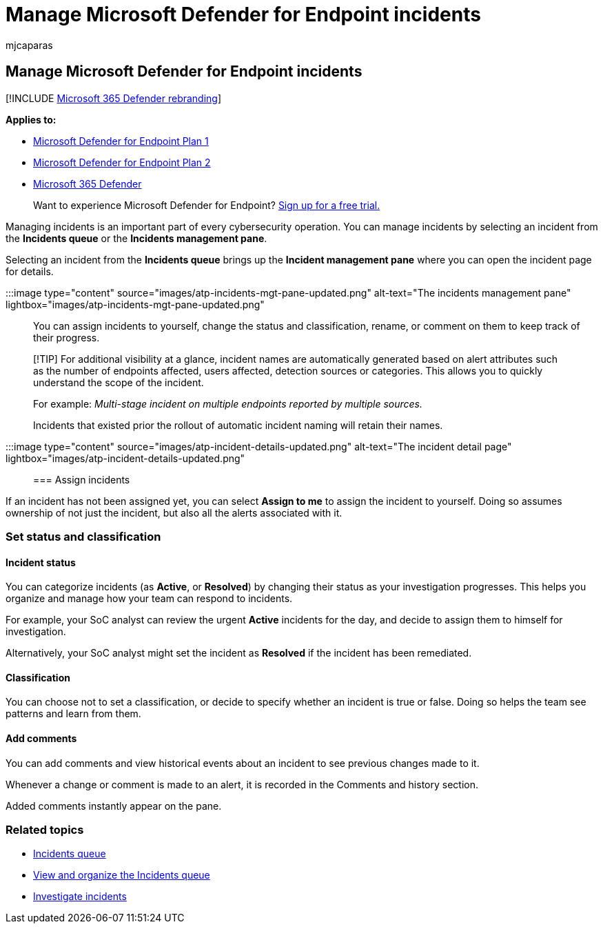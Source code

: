 = Manage Microsoft Defender for Endpoint incidents
:audience: ITPro
:author: mjcaparas
:description: Manage incidents by assigning it, updating its status, or setting its classification.
:keywords: incidents, manage, assign, status, classification, true alert, false alert
:manager: dansimp
:ms.author: macapara
:ms.collection: ["m365-security-compliance", "m365-initiative-defender-endpoint"]
:ms.localizationpriority: medium
:ms.mktglfcycl: deploy
:ms.pagetype: security
:ms.service: microsoft-365-security
:ms.sitesec: library
:ms.subservice: mde
:ms.topic: article
:search.appverid: met150
:search.product: eADQiWindows 10XVcnh

== Manage Microsoft Defender for Endpoint incidents

[!INCLUDE xref:../../includes/microsoft-defender.adoc[Microsoft 365 Defender rebranding]]

*Applies to:*

* https://go.microsoft.com/fwlink/p/?linkid=2154037[Microsoft Defender for Endpoint Plan 1]
* https://go.microsoft.com/fwlink/p/?linkid=2154037[Microsoft Defender for Endpoint Plan 2]
* https://go.microsoft.com/fwlink/?linkid=2118804[Microsoft 365 Defender]

____
Want to experience Microsoft Defender for Endpoint?
https://signup.microsoft.com/create-account/signup?products=7f379fee-c4f9-4278-b0a1-e4c8c2fcdf7e&ru=https://aka.ms/MDEp2OpenTrial?ocid=docs-wdatp-exposedapis-abovefoldlink[Sign up for a free trial.]
____

Managing incidents is an important part of every cybersecurity operation.
You can manage incidents by selecting an incident from the *Incidents queue* or the *Incidents management pane*.

Selecting an incident from the *Incidents queue* brings up the *Incident management pane* where you can open the incident page for details.

:::image type="content" source="images/atp-incidents-mgt-pane-updated.png" alt-text="The incidents management pane" lightbox="images/atp-incidents-mgt-pane-updated.png":::

You can assign incidents to yourself, change the status and classification, rename, or comment on them to keep track of their progress.

____
[!TIP] For additional visibility at a glance, incident names are automatically generated based on alert attributes such as the number of endpoints affected, users affected, detection sources or categories.
This allows you to quickly understand the scope of the incident.

For example: _Multi-stage incident on multiple endpoints reported by multiple sources._

Incidents that existed prior the rollout of automatic incident naming will retain their names.
____

:::image type="content" source="images/atp-incident-details-updated.png" alt-text="The incident detail page" lightbox="images/atp-incident-details-updated.png":::

=== Assign incidents

If an incident has not been assigned yet, you can select *Assign to me* to assign the incident to yourself.
Doing so assumes ownership of not just the incident, but also all the alerts associated with it.

=== Set status and classification

==== Incident status

You can categorize incidents (as *Active*, or *Resolved*) by changing their status as your investigation progresses.
This helps you organize and manage how your team can respond to incidents.

For example, your SoC analyst can review the urgent *Active* incidents for the day, and decide to assign them to himself for investigation.

Alternatively, your SoC analyst might set the incident as *Resolved* if the incident has been remediated.

==== Classification

You can choose not to set a classification, or decide to specify whether an incident is true or false.
Doing so helps the team see patterns and learn from them.

==== Add comments

You can add comments and view historical events about an incident to see previous changes made to it.

Whenever a change or comment is made to an alert, it is recorded in the Comments and history section.

Added comments instantly appear on the pane.

=== Related topics

* link:/microsoft-365/security/defender-endpoint/view-incidents-queue[Incidents queue]
* xref:view-incidents-queue.adoc[View and organize the Incidents queue]
* xref:investigate-incidents.adoc[Investigate incidents]

